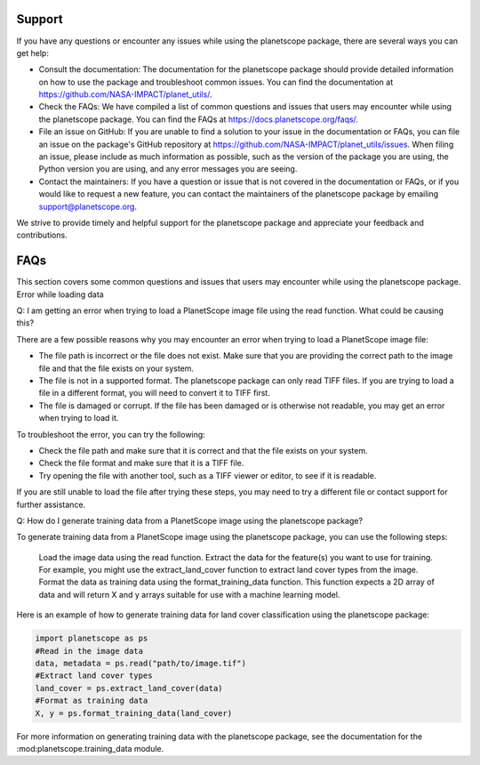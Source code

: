 
Support
=====================================================


If you have any questions or encounter any issues while using the planetscope package, there are several ways you can get help:

*    Consult the documentation: The documentation for the planetscope package should provide detailed information on how to use the package and troubleshoot common issues. You can find the documentation at https://github.com/NASA-IMPACT/planet_utils/.
*    Check the FAQs: We have compiled a list of common questions and issues that users may encounter while using the planetscope package. You can find the FAQs at https://docs.planetscope.org/faqs/.
*    File an issue on GitHub: If you are unable to find a solution to your issue in the documentation or FAQs, you can file an issue on the package's GitHub repository at https://github.com/NASA-IMPACT/planet_utils/issues. When filing an issue, please include as much information as possible, such as the version of the package you are using, the Python version you are using, and any error messages you are seeing.
*    Contact the maintainers: If you have a question or issue that is not covered in the documentation or FAQs, or if you would like to request a new feature, you can contact the maintainers of the planetscope package by emailing support@planetscope.org.

We strive to provide timely and helpful support for the planetscope package and appreciate your feedback and contributions.


FAQs
=====================================================

This section covers some common questions and issues that users may encounter while using the planetscope package.
Error while loading data

Q: I am getting an error when trying to load a PlanetScope image file using the read function. What could be causing this?

There are a few possible reasons why you may encounter an error when trying to load a PlanetScope image file:

*    The file path is incorrect or the file does not exist. Make sure that you are providing the correct path to the image file and that the file exists on your system.
*    The file is not in a supported format. The planetscope package can only read TIFF files. If you are trying to load a file in a different format, you will need to convert it to TIFF first.
*    The file is damaged or corrupt. If the file has been damaged or is otherwise not readable, you may get an error when trying to load it.

To troubleshoot the error, you can try the following:

*    Check the file path and make sure that it is correct and that the file exists on your system.
*    Check the file format and make sure that it is a TIFF file.
*    Try opening the file with another tool, such as a TIFF viewer or editor, to see if it is readable.

If you are still unable to load the file after trying these steps, you may need to try a different file or contact support for further assistance.


Q: How do I generate training data from a PlanetScope image using the planetscope package?

To generate training data from a PlanetScope image using the planetscope package, you can use the following steps:

    Load the image data using the read function.
    Extract the data for the feature(s) you want to use for training. For example, you might use the extract_land_cover function to extract land cover types from the image.
    Format the data as training data using the format_training_data function. This function expects a 2D array of data and will return X and y arrays suitable for use with a machine learning model.

Here is an example of how to generate training data for land cover classification using the planetscope package:

.. code-block:: python

   import planetscope as ps
   #Read in the image data
   data, metadata = ps.read("path/to/image.tif")
   #Extract land cover types
   land_cover = ps.extract_land_cover(data)
   #Format as training data
   X, y = ps.format_training_data(land_cover)

For more information on generating training data with the planetscope package, see the documentation for the :mod:planetscope.training_data module.



